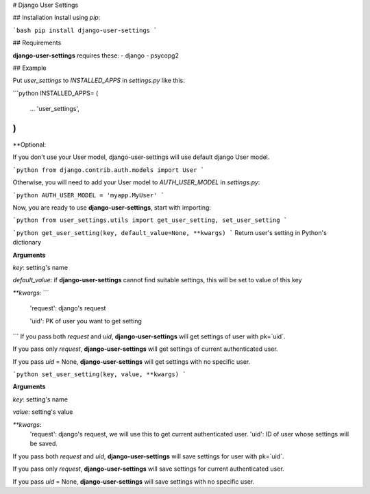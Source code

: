 # Django User Settings

## Installation
Install using `pip`:

```bash
pip install django-user-settings
```

## Requirements

**django-user-settings** requires these:
- django
- psycopg2

## Example

Put `user_settings` to `INSTALLED_APPS` in `settings.py` like this:

```python
INSTALLED_APPS= (
    ...
    'user_settings',
)
```

**Optional:

If you don't use your User model, django-user-settings will use default django User model.

```python
from django.contrib.auth.models import User
```

Otherwise, you will need to add your User model to `AUTH_USER_MODEL` in `settings.py`:

```python
AUTH_USER_MODEL = 'myapp.MyUser'
```

Now, you are ready to use **django-user-settings**, start with importing:

```python
from user_settings.utils import get_user_setting, set_user_setting
```

```python
get_user_setting(key, default_value=None, **kwargs)
```
Return user's setting in Python's dictionary

**Arguments**

`key`: setting's name

`default_value`: if **django-user-settings** cannot find suitable settings, this will be set to value of this key

`**kwargs`:
```
    'request': django's request

    'uid': PK of user you want to get setting
```
If you pass both `request` and `uid`, **django-user-settings** will get settings of user with pk=`uid`.

If you pass only `request`, **django-user-settings** will get settings of current authenticated user.

If you pass `uid` = None, **django-user-settings** will get settings with no specific user.

```python
set_user_setting(key, value, **kwargs)
```

**Arguments**

`key`: setting's name

`value`: setting's value

`**kwargs`:
    'request': django's request, we will use this to get current authenticated user.
    'uid': ID of user whose settings will be saved.


If you pass both `request` and `uid`, **django-user-settings** will save settings for user with pk=`uid`.

If you pass only `request`, **django-user-settings** will save settings for current authenticated user.

If you pass `uid` = None, **django-user-settings** will save settings with no specific user.


